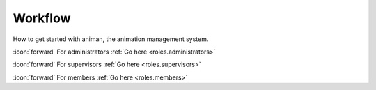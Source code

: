 Workflow
++++++++
How to get started with animan, the animation management system.

\ :icon:`forward` For administrators :ref:`Go here <roles.administrators>` 

\ :icon:`forward` For supervisors :ref:`Go here <roles.supervisors>` 

\ :icon:`forward` For members :ref:`Go here <roles.members>` 

